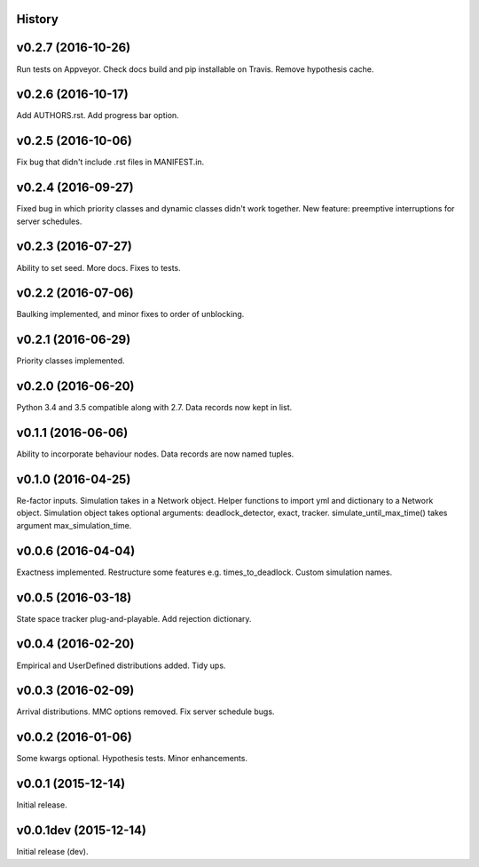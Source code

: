 History
-------

v0.2.7 (2016-10-26)
-------------------
Run tests on Appveyor.
Check docs build and pip installable on Travis.
Remove hypothesis cache.

v0.2.6 (2016-10-17)
-------------------
Add AUTHORS.rst.
Add progress bar option.

v0.2.5 (2016-10-06)
-------------------
Fix bug that didn't include .rst files in MANIFEST.in.

v0.2.4 (2016-09-27)
-------------------
Fixed bug in which priority classes and dynamic classes didn't work together.
New feature: preemptive interruptions for server schedules.

v0.2.3 (2016-07-27)
-------------------
Ability to set seed. More docs. Fixes to tests.

v0.2.2 (2016-07-06)
-------------------
Baulking implemented, and minor fixes to order of unblocking.

v0.2.1 (2016-06-29)
-------------------
Priority classes implemented.

v0.2.0 (2016-06-20)
-------------------
Python 3.4 and 3.5 compatible along with 2.7.
Data records now kept in list.

v0.1.1 (2016-06-06)
-------------------
Ability to incorporate behaviour nodes.
Data records are now named tuples.

v0.1.0 (2016-04-25)
-------------------
Re-factor inputs.
Simulation takes in a Network object.
Helper functions to import yml and dictionary to a Network object.
Simulation object takes optional arguments: deadlock_detector, exact, tracker.
simulate_until_max_time() takes argument max_simulation_time.

v0.0.6 (2016-04-04)
-------------------
Exactness implemented.
Restructure some features e.g. times_to_deadlock.
Custom simulation names.

v0.0.5 (2016-03-18)
-------------------
State space tracker plug-and-playable.
Add rejection dictionary.

v0.0.4 (2016-02-20)
-------------------
Empirical and UserDefined distributions added.
Tidy ups.

v0.0.3 (2016-02-09)
-------------------
Arrival distributions.
MMC options removed.
Fix server schedule bugs.

v0.0.2 (2016-01-06)
-------------------
Some kwargs optional.
Hypothesis tests.
Minor enhancements.

v0.0.1 (2015-12-14)
-------------------
Initial release.

v0.0.1dev (2015-12-14)
----------------------
Initial release (dev).
